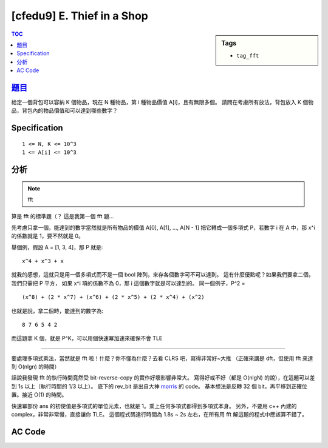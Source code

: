 ###################################################
[cfedu9] E. Thief in a Shop
###################################################

.. sidebar:: Tags

    - ``tag_fft``

.. contents:: TOC
    :depth: 2


******************************************************
`題目 <http://codeforces.com/contest/632/problem/E>`_
******************************************************

給定一個背包可以容納 K 個物品，現在 N 種物品，第 i 種物品價值 A[i]，且有無限多個。
請問在考慮所有放法，背包放入 K 個物品，背包內的物品價值和可以達到哪些數字？

************************
Specification
************************

::

    1 <= N, K <= 10^3
    1 <= A[i] <= 10^3

************************
分析
************************

.. note:: fft

算是 fft 的標準題（？
這是我第一個 fft 題…

先考慮只拿一個，能達到的數字當然就是所有物品的價值 A[0], A[1], ..., A[N - 1]
把它轉成一個多項式 P，若數字 i 在 A 中，那 x^i 的係數就是 1，要不然就是 0。

舉個例，假設 A = [1, 3, 4]，那 P 就是::

    x^4 + x^3 + x

就我的感想，這就只是用一個多項式而不是一個 bool 陣列，來存各個數字可不可以達到。
這有什麼優點呢？如果我們要拿二個，我們只需把 P 平方，
如果 x^i 項的係數不為 0，那 i 這個數字就是可以達到的。
同一個例子，P^2 =
::

    (x^8) + (2 * x^7) + (x^6) + (2 * x^5) + (2 * x^4) + (x^2)

也就是說，拿二個時，能達到的數字為::

    8 7 6 5 4 2

而這題拿 K 個，就是 P^K，可以用個快速冪加速來確保不會 TLE

--------------------------------

要處理多項式乘法，當然就是 fft 啦！什麼？你不懂為什麼？去看 CLRS 吧，寫得非常好~大推
（正確來講是 dft，但使用 fft 來達到 O(nlgn) 的時間）

話說我發現 fft 的執行時間竟然受 bit-reverse-copy 的實作好壞影響非常大。
寫得好或不好（都是 O(nlgN) 的說），在這題可以差到 1s 以上（執行時間的 1/3 以上）。
底下的 rev_bit 是出自大神 `morris <http://morris821028.github.io/>`_ 的 code。
基本想法是反轉 32 個 bit，再平移到正確位置。接近 O(1) 的時間。

快速冪部份 ans 的初使值是多項式的單位元素，也就是 1。乘上任何多項式都得到多項式本身。
另外，不要用 c++ 內建的 complex，非常非常慢，直接讓你 TLE。
這個程式碼達行時間為 1.8s ~ 2s 左右，在所有用 fft 解這題的程式中應該算不錯了。

************************
AC Code
************************

.. code-block:: cpp
    :linenos:

    #include <bits/stdc++.h>
    using namespace std;

    typedef unsigned int ui;
    typedef long double ldb;
    const ldb pi = atan2(0, -1);

    struct Complex {
        ldb real, imag;
        Complex(): real(0.0), imag(0.0) {;}
        Complex(ldb a, ldb b) : real(a), imag(b) {;}
        Complex conj() const {
            return Complex(real, -imag);
        }
        Complex operator + (const Complex& c) const {
            return Complex(real + c.real, imag + c.imag);
        }
        Complex operator - (const Complex& c) const {
            return Complex(real - c.real, imag - c.imag);
        }
        Complex operator * (const Complex& c) const {
            return Complex(real*c.real - imag*c.imag, real*c.imag + imag*c.real);
        }
        Complex operator / (ldb x) const {
            return Complex(real / x, imag / x);
        }
        Complex operator / (const Complex& c) const {
            return *this * c.conj() / (c.real * c.real + c.imag * c.imag);
        }
    };

    inline ui rev_bit(ui x, int len){
    	x = ((x & 0x55555555u) << 1)  | ((x & 0xAAAAAAAAu) >> 1);
    	x = ((x & 0x33333333u) << 2)  | ((x & 0xCCCCCCCCu) >> 2);
    	x = ((x & 0x0F0F0F0Fu) << 4)  | ((x & 0xF0F0F0F0u) >> 4);
    	x = ((x & 0x00FF00FFu) << 8)  | ((x & 0xFF00FF00u) >> 8);
    	x = ((x & 0x0000FFFFu) << 16) | ((x & 0xFFFF0000u) >> 16);
    	return x >> (32 - len);
    }

     // flag = -1 if ifft else +1
    void fft(vector<Complex>& a, int flag = +1) {
        int n = a.size(); // n should be power of 2

        int len = __builtin_ctz(n);
        for (int i = 0; i < n; i++) {
            int rev = rev_bit(i, len);

            if (i < rev)
                swap(a[i], a[rev]);
        }

        for (int m = 2; m <= n; m <<= 1) { // width of each item
            auto wm = Complex(cos(2 * pi / m), flag * sin(2 * pi / m));
            for (int k = 0; k < n; k += m) { // start idx of each item
                auto w = Complex(1, 0);
                for (int j = 0; j < m / 2; j++) { // iterate half
                    Complex t = w * a[k + j + m / 2];
                    Complex u = a[k + j];
                    a[k + j] = u + t;
                    a[k + j + m / 2] = u - t;
                    w = w * wm;
                }
            }
        }

        if (flag == -1) { // if it's ifft
            for (int i = 0; i < n; i++)
                a[i].real /= n;
        }
    }

    vector<int> mul(const vector<int>& a, const vector<int>& b) {
        int n = int(a.size()) + int(b.size()) - 1;
        int nn = 1;
        while (nn < n)
            nn <<= 1;

        vector<Complex> fa(nn, Complex(0, 0));
        vector<Complex> fb(nn, Complex(0, 0));
        for (int i = 0; i < int(a.size()); i++)
            fa[i] = Complex(a[i], 0);
        for (int i = 0; i < int(b.size()); i++)
            fb[i] = Complex(b[i], 0);

        fft(fa, +1);
        fft(fb, +1);
        for (int i = 0; i < nn; i++) {
            fa[i] = fa[i] * fb[i];
        }
        fft(fa, -1);

        vector<int> c;
        for(int i = 0; i < nn; i++) {
            int val = int(fa[i].real + 0.5);
            if (val) {
                while (int(c.size()) <= i)
                    c.push_back(0);
                c[i] = 1;
            }
        }

        return c;
    }

    int main() {
        int N, K;
        scanf("%d %d", &N, &K);

        vector<int> a;
        for (int i = 0; i < N; i++) {
            int inp; scanf("%d", &inp);
            while (int(a.size()) <= inp)
                a.push_back(0);
            a[inp] = 1;
        }

        // a^k
        vector<int> ans(1, 1); // identity of polynomials
        vector<int> base(a);
        while (K) {
            if (K & 1) ans = mul(ans, base);
            K >>= 1;
            base = mul(base, base);
        }

        for (int i = 0; i < int(ans.size()); i++) {
            if (ans[i] > 0) {
                printf("%d ", i);
            }
        }
        puts("");

        return 0;
    }
